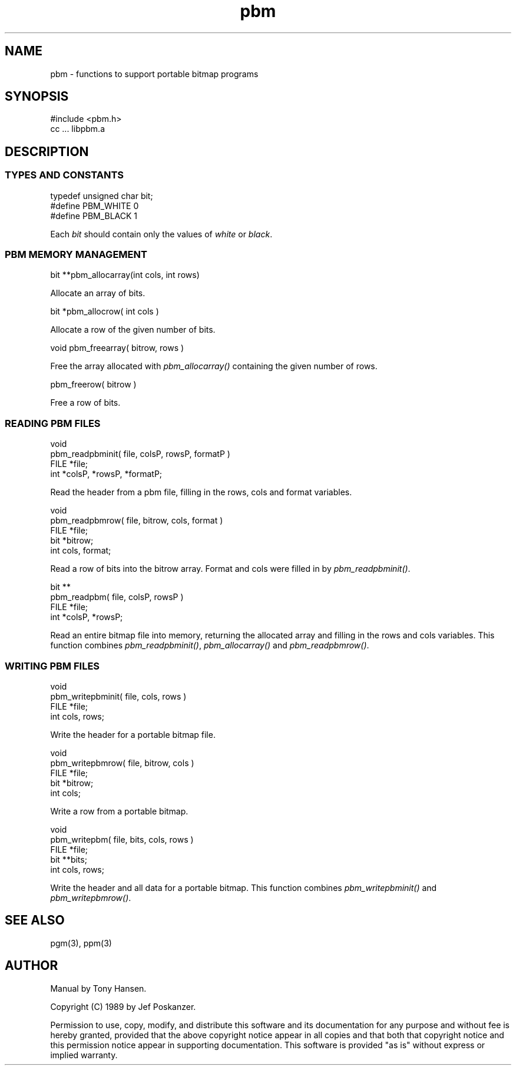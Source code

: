 .de Ss
.    sp
.    ft CW
.    nf
..
.de Se
.    fi
.    ft P
.    sp
..
.TH pbm 3
.SH NAME
pbm - functions to support portable bitmap programs
.SH SYNOPSIS
.Ss
#include <pbm.h>
cc ... libpbm.a
.Se
.SH DESCRIPTION
.SS TYPES AND CONSTANTS
.Ss
typedef unsigned char bit;
#define PBM_WHITE 0
#define PBM_BLACK 1
.Se
Each
.IR bit
should contain only the values of
.IR white
or
.IR black .
.SS PBM MEMORY MANAGEMENT
.Ss
bit **pbm_allocarray(int cols, int rows)
.Se
Allocate an array of bits.
.Ss
bit *pbm_allocrow( int cols )
.Se
Allocate a row of the given number of bits.
.Ss
void pbm_freearray( bitrow, rows )
.Se
Free the array allocated with
.IR pbm_allocarray()
containing the given number
of rows.
.Ss
pbm_freerow( bitrow )
.Se
Free a row of bits.
.SS READING PBM FILES
.Ss
void
pbm_readpbminit( file, colsP, rowsP, formatP )
FILE *file;
int *colsP, *rowsP, *formatP;
.Se
Read the header from a pbm file, filling in the rows, cols and format
variables.
.Ss
void
pbm_readpbmrow( file, bitrow, cols, format )
FILE *file;
bit *bitrow;
int cols, format;
.Se
Read a row of bits into the bitrow array.
Format and cols were filled in by
.IR pbm_readpbminit() .
.Ss
bit **
pbm_readpbm( file, colsP, rowsP )
FILE *file;
int *colsP, *rowsP;
.Se
Read an entire bitmap file into memory, returning the allocated array and
filling in the rows and cols variables.
This function combines
.IR pbm_readpbminit() ,
.IR pbm_allocarray()
and
.IR pbm_readpbmrow() .
.SS WRITING PBM FILES
.Ss
void
pbm_writepbminit( file, cols, rows )
FILE *file;
int cols, rows;
.Se
Write the header for a portable bitmap file.
.Ss
void
pbm_writepbmrow( file, bitrow, cols )
FILE *file;
bit *bitrow;
int cols;
.Se
Write a row from a portable bitmap.
.Ss
void
pbm_writepbm( file, bits, cols, rows )
FILE *file;
bit **bits;
int cols, rows;
.Se
Write the header and all data for a portable bitmap.
This function combines
.IR pbm_writepbminit()
and
.IR pbm_writepbmrow() .
.SH "SEE ALSO"
pgm(3), ppm(3)
.SH AUTHOR
Manual by Tony Hansen.

Copyright (C) 1989 by Jef Poskanzer.

Permission to use, copy, modify, and distribute this software and its
documentation for any purpose and without fee is hereby granted, provided
that the above copyright notice appear in all copies and that both that
copyright notice and this permission notice appear in supporting
documentation.  This software is provided "as is" without express or
implied warranty.

